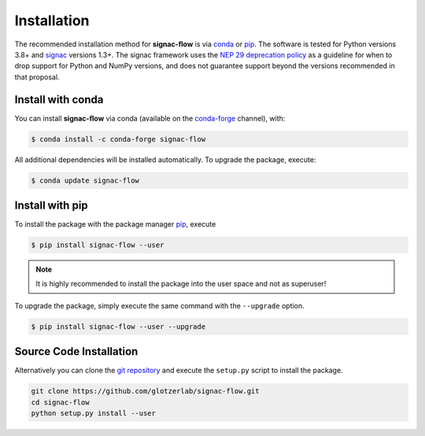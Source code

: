 .. _installation:

============
Installation
============

The recommended installation method for **signac-flow** is via conda_ or pip_.
The software is tested for Python versions 3.8+ and signac_ versions 1.3+.
The signac framework uses the `NEP 29 deprecation policy <https://numpy.org/neps/nep-0029-deprecation_policy.html>`__ as a guideline for when to drop support for Python and NumPy versions, and does not guarantee support beyond the versions recommended in that proposal.

.. _conda: https://conda.io/
.. _conda-forge: https://conda-forge.org/
.. _pip: https://pip.pypa.io/en/stable/
.. _signac: http://www.signac.io/

Install with conda
==================

You can install **signac-flow** via conda (available on the conda-forge_ channel), with:

.. code:: bash

    $ conda install -c conda-forge signac-flow

All additional dependencies will be installed automatically.
To upgrade the package, execute:

.. code:: bash

    $ conda update signac-flow


Install with pip
================

To install the package with the package manager pip_, execute

.. code:: bash

    $ pip install signac-flow --user

.. note::
    It is highly recommended to install the package into the user space and not as superuser!

To upgrade the package, simply execute the same command with the ``--upgrade`` option.

.. code:: bash

    $ pip install signac-flow --user --upgrade


Source Code Installation
========================

Alternatively you can clone the `git repository <https://github.com/glotzerlab/signac-flow>`_ and execute the ``setup.py`` script to install the package.

.. code:: bash

  git clone https://github.com/glotzerlab/signac-flow.git
  cd signac-flow
  python setup.py install --user
